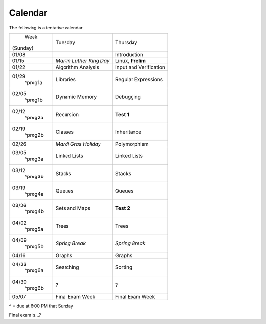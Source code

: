 Calendar
========

The following is a tentative calendar. 

+---------------+---------------------------+---------------------------------+
|     Week      |  Tuesday                  | Thursday                        |
|   (Sunday)    |                           |                                 |
+---------------+---------------------------+---------------------------------+
| 01/08         |                           | Introduction                    |
|               |                           |                                 |
+---------------+---------------------------+---------------------------------+
| 01/15         | *Martin Luther King Day*  | Linux, **Prelim**               |
|               |                           |                                 |
+---------------+---------------------------+---------------------------------+
| 01/22         | Algorithm Analysis        | Input and Verification          |
|               |                           |                                 |
+---------------+---------------------------+---------------------------------+
| 01/29         | Libraries                 | Regular Expressions             |
|  ^prog1a      |                           |                                 |
+---------------+---------------------------+---------------------------------+
| 02/05         | Dynamic Memory            | Debugging                       |
|  ^prog1b      |                           |                                 |
+---------------+---------------------------+---------------------------------+
| 02/12         | Recursion                 | **Test 1**                      |
|  ^prog2a      |                           |                                 |
+---------------+---------------------------+---------------------------------+
| 02/19         | Classes                   | Inheritance                     |
|  ^prog2b      |                           |                                 |
+---------------+---------------------------+---------------------------------+
| 02/26         | *Mardi Gras Holiday*      | Polymorphism                    |
|               |                           |                                 |
+---------------+---------------------------+---------------------------------+
| 03/05         | Linked Lists              | Linked Lists                    |
|  ^prog3a      |                           |                                 |
+---------------+---------------------------+---------------------------------+
| 03/12         | Stacks                    | Stacks                          |
|  ^prog3b      |                           |                                 |
+---------------+---------------------------+---------------------------------+
| 03/19         | Queues                    | Queues                          |
|  ^prog4a      |                           |                                 |
+---------------+---------------------------+---------------------------------+
| 03/26         | Sets and Maps             | **Test 2**                      |
|  ^prog4b      |                           |                                 |
+---------------+---------------------------+---------------------------------+
| 04/02         | Trees                     | Trees                           |
|  ^prog5a      |                           |                                 |
+---------------+---------------------------+---------------------------------+
| 04/09         | *Spring Break*            | *Spring Break*                  |
|  ^prog5b      |                           |                                 |
+---------------+---------------------------+---------------------------------+
| 04/16         | Graphs                    | Graphs                          |
|               |                           |                                 |
+---------------+---------------------------+---------------------------------+
| 04/23         | Searching                 | Sorting                         |
|  ^prog6a      |                           |                                 |
+---------------+---------------------------+---------------------------------+
| 04/30         | ?                         | ?                               |
|  ^prog6b      |                           |                                 |
+---------------+---------------------------+---------------------------------+
| 05/07         | Final Exam Week           | Final Exam Week                 |
|               |                           |                                 |
+---------------+---------------------------+---------------------------------+
^ = due at 6:00 PM that Sunday

Final exam is...?
